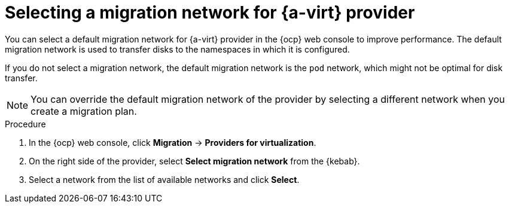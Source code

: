 // Module included in the following assemblies:
//
// * documentation/doc-Migration_Toolkit_for_Virtualization/master.adoc

:_content-type: PROCEDURE
[id="selecting-migration-network-for-virt-provider_{context}"]
= Selecting a migration network for {a-virt} provider

You can select a default migration network for {a-virt} provider in the {ocp} web console to improve performance. The default migration network is used to transfer disks to the namespaces in which it is configured.

If you do not select a migration network, the default migration network is the `pod` network, which might not be optimal for disk transfer.

[NOTE]
====
You can override the default migration network of the provider by selecting a different network when you create a migration plan.
====

.Procedure

. In the {ocp} web console, click *Migration* -> *Providers for virtualization*.
. On the right side of the provider, select *Select migration network* from the {kebab}.
. Select a network from the list of available networks and click *Select*.
//. Click the network number in the *Networks* column beside the provider to verify that the selected network is the default migration network.
